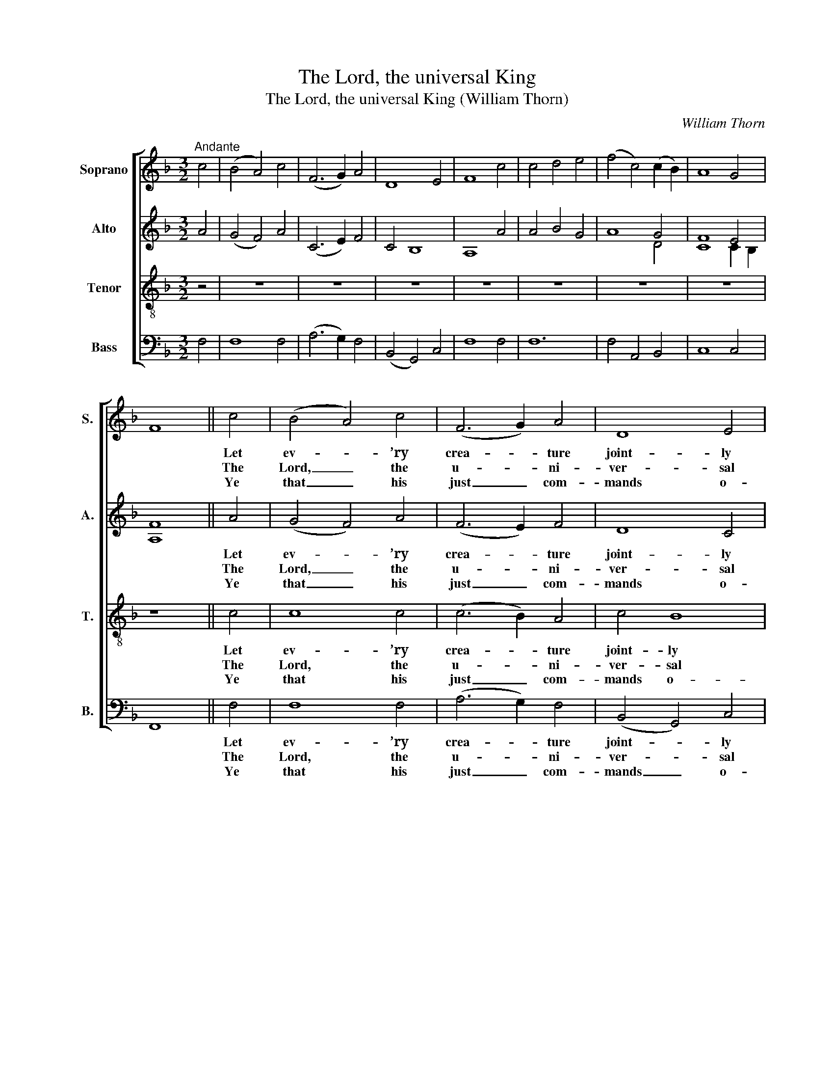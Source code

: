 X:1
T:The Lord, the universal King
T:The Lord, the universal King (William Thorn)
C:William Thorn
Z:p10, Twenty Original
Z:Sacred Melodies,
Z:London: 1836
%%score [ ( 1 2 ) ( 3 4 ) 5 6 ]
L:1/8
M:3/2
K:F
V:1 treble nm="Soprano" snm="S."
V:2 treble 
V:3 treble nm="Alto" snm="A."
V:4 treble 
V:5 treble-8 transpose=-12 nm="Tenor" snm="T."
V:6 bass nm="Bass" snm="B."
V:1
"^Andante" c4 | (B4 A4) c4 | (F6 G2) A4 | D8 E4 | F8 c4 | c4 d4 e4 | (f4 c4) (c2 B2) | A8 G4 | %8
w: ||||||||
w: ||||||||
w: ||||||||
 F8 || c4 | (B4 A4) c4 | (F6 G2) A4 | D8 E4 | F8 A4 | (G4 c4) e4 | (A4 f4) e4 | (d4 c4) =B4 | %17
w: |Let|ev- * ’ry|crea- * ture|joint- ly|bless The|migh- * ty|Lord; _ and|thou, _ my|
w: |The|Lord, _ the|u- * ni-|ver- sal|King, In|heav’n _ has|fix’d _ his|lof- * ty|
w: |Ye|that _ his|just _ com-|mands o-|bey, And|hear _ and|do _ his|sac- * red|
 c8 c4 | (c2 A2 d2 c2) (B2 A2) | B8 B4 | (B2 G2 c2 B2) (A2 G2) | A8 c4 | (c4 d4) e4 | %23
w: heart, With|grate- * * * ful _|joy thy|thanks _ _ _ ex- *|press, And|in _ this|
w: throne; To|him, _ _ _ ye _|an- gels,|prai- * * * ses _|sing, In|whose _ great|
w: will: Ye|hosts _ _ _ of _|his, this|tri- * * * bute _|pay, Who|still _ what|
 f8 (3(F2 A2 c2) | (c4 B4) A4 | (A4 G4) c4 | (c2 A2 d2 c2) (B2 A2) | B8 B4 | %28
w: con- cert _ _|bear _ thy|part, _ With|grate- * * * ful _|joy thy|
w: strength his _ _|pow’r _ is|shown, _ To|him, _ _ _ ye _|an- gels,|
w: he or- * *|dains _ ful-|fil, _ Ye|hosts _ _ _ of _|his, this|
 (B2 G2 c2 B2) (A2 G2) | A8 c4 | (c4 d4) e4 | (f4 c4) (c2 B2) | A8 G4 | F8 || c4 | %35
w: thanks _ _ _ ex- *|press, And|in _ this|con- * cert _|bear thy|part.||
w: prai- * * * ses _|sing, In|whose _ great|strength _ his _|pow’r is|shown.||
w: tri- * * * bute _|pay, Who|still _ what|he _ or- *|dains ful-|fil.||
 c2 A2 B2 c2 d2 e2 | f4 c4 d4 | A8 G4 | F8 |] %39
w: ||||
w: ||||
w: ||||
V:2
 x4 | x12 | x12 | x12 | x12 | x12 | x12 | x8 x4 | x8 || x4 | x12 | x12 | x12 | x12 | x12 | x12 | %16
 x12 | x12 | x12 | x12 | x12 | x12 | x12 | x12 | x12 | x12 | x12 | x12 | x12 | x12 | x12 | x12 | %32
 x12 | x8 || x4 | x12 | x12 | x8 E4 | x8 |] %39
V:3
 A4 | (G4 F4) A4 | (C6 E2) F4 | C4 B,8 | A,8 A4 | A4 B4 G4 | A8 G4 | F8 E4 | [A,F]8 || A4 | %10
w: |||||||||Let|
w: |||||||||The|
w: |||||||||Ye|
 (G4 F4) A4 | (F6 E2) F4 | D8 C4 | C8 F4 | G8 G4 | F4 G8 | (A4 G4) (G2 F2) | E8 A4 | %18
w: ev- * ’ry|crea- * ture|joint- ly|bless The|migh- ty|Lord; and|thou, _ my _|heart, With|
w: Lord, _ the|u- * ni-|ver- sal|King, In|heav’n has|fix’d his|lof- * ty _|throne; To|
w: that _ his|just _ com-|mands o-|bey, And|hear and|do his|sac- * red _|will: Ye|
 (A2 F2 B2 A2) (G2 ^F2) | G8 (G2 F2) | (E2 G2 A2 G2) (F2 E2) | F8 A4 | (A4 B4) G4 | F8 C4 | E8 F4 | %25
w: grate- * * * ful _|joy thy _|thanks _ _ _ ex- *|press, And|in _ this|con- cert|bear thy|
w: him, _ _ _ ye _|an- gels, _|prai- * * * ses _|sing, In|whose _ great|strength his|pow’r is|
w: hosts _ _ _ of _|his, this _|tri- * * * bute _|pay, Who|still _ what|he or-|dains ful-|
 (F4 E4) A4 | (A2 F2 B2 A2) (G2 ^F2) | G8 (G2 F2) | (E2 G2 A2 G2) (F2 E2) | F8 F4 | F8 C4 | %31
w: part, _ With|grate- * * * ful _|joy thy _|thanks _ _ _ ex- *|press, And|in this|
w: shown, _ To|him, _ _ _ ye _|an- gels, _|prai- * * * ses _|sing, In|whose great|
w: fil, _ Ye|hosts _ _ _ of _|his, this _|tri- * * * bute _|pay, Who|still what|
 (C4 F4) G4 | F8 E4 | F8 || A4 | A2 F2 G2 A2 B2 G2 | A4 F4 F4 | F4 C4 B,4 | [A,C]8 |] %39
w: con- * cert|bear thy|part.||||||
w: strength _ his|pow’r is|shown.||||||
w: he _ or-|dains ful-|fil.||||||
V:4
 x4 | x12 | x12 | x12 | x12 | x12 | x8 D4 | C8 C2 B,2 | x8 || x4 | x12 | x12 | x12 | x12 | x12 | %15
 x12 | x12 | x12 | x12 | x12 | x12 | x12 | x12 | x12 | x12 | x12 | x12 | x12 | x12 | x12 | x12 | %31
 x12 | x12 | x8 || x4 | x12 | x12 | x12 | x8 |] %39
V:5
 z4 | z12 | z12 | z12 | z12 | z12 | z12 | z12 | z8 || c4 | c8 c4 | (c6 B2) A4 | c4 B8 | A8 c4 | %14
w: |||||||||Let|ev- ’ry|crea- * ture|joint- ly|bless The|
w: |||||||||The|Lord, the|u- * ni-|ver- sal|King, In|
w: |||||||||Ye|that his|just _ com-|mands o-|bey, And|
 c8 c4 | (A4 =B4) c4 | (f4 e4) d4 | c8 z4 | z12 | z12 | z12 | z12 | z12 | z12 | z12 | z8 c4 | %26
w: migh- ty|Lord; _ and|thou, _ my|heart,||||||||With|
w: heav’n has|fix’d _ his|lof- * ty|throne;||||||||To|
w: hear and|do _ his|sac- * red|will:||||||||Ye|
 (c4 B2 c2) d4 | d8 c4 | c8 c4 | c8 A4 | (A4 B4) G4 | (A4 c4) d4 | c8 (c2 B2) | A8 || z4 | z12 | %36
w: grate- * * ful|joy thy|thanks ex-|press, And|in _ this|con- * cert|bear thy _|part.|||
w: him, _ _ ye|an- gels,|prai- ses|sing, In|whose _ great|strength _ his|pow’r is _|shown.|||
w: hosts _ _ of|his, this|tri- bute|pay, Who|still _ what|he _ or-|dains ful- *|fil.|||
 z12 | z12 | z8 |] %39
w: |||
w: |||
w: |||
V:6
 F,4 | F,8 F,4 | (A,6 G,2) F,4 | (B,,4 G,,4) C,4 | F,8 F,4 | F,12 | F,4 A,,4 B,,4 | C,8 C,4 | %8
w: ||||||||
w: ||||||||
w: ||||||||
 F,,8 || F,4 | F,8 F,4 | (A,6 G,2) F,4 | (B,,4 G,,4) C,4 | F,8 F,4 | E,8 C,4 | (F,4 D,4) C,4 | %16
w: |Let|ev- ’ry|crea- * ture|joint- * ly|bless The|migh- ty|Lord; _ and|
w: |The|Lord, the|u- * ni-|ver- * sal|King, In|heav’n has|fix’d _ his|
w: |Ye|that his|just _ com-|mands _ o-|bey, And|hear and|do _ his|
 (F,4 G,4) G,4 | C,8 z4 |"^[Inst.]" F,8 D,4 | G,2 G,,2 G,2 F,2 E,2 D,2 | C,8 C,4 | %21
w: thou, _ my|heart,||||
w: lof- * ty|throne;||||
w: sac- * red|will:||||
 F,2 A,2 C2 B,2 A,2 G,2 | F,8 C,4 | D,8 A,,4 | G,,4 G,4 F,4 |"^Voice" C,8 F,4 | F,8 D,4 | %27
w: ||||* With|grate- ful|
w: ||||* To|him, ye|
w: ||||* Ye|hosts of|
 (G,6 F,2) (E,2 D,2) | C,8 C,4 | F,8 F,4 | F,8 F,4 | (F,4 A,,4) B,,4 | C,8 C,4 | [F,,F,]8 || %34
w: joy _ thy _|thanks ex-|press, And|in this|con- * cert|bear thy|part.|
w: an- * gels, _|prai- ses|sing, In|whose great|strength _ his|pow’r is|shown.|
w: his, _ this _|tri- bute|pay, Who|still what|he _ or-|dains ful-|fil.|
"^Notes: The source has the order of staves Tenore - Alto - Canto - Basso, with the alto part printed in the treble clef anoctave above sounding pitch, and with additional notes added between the air and bass (doubling the inner parts) toform a keyboard accompaniment. These notes and the figuring of the bass part have been omitted from the present edition,and the right hand of the keyboard part has been editorially split into two treble lines in the symphonies. The first verse onlyof the text is underlaid in the source: two subsequent verses have been added here, as indicated by the title of the piece." F,4 | %35
w: |
w: |
w: |
 F,12 | F,4 A,,4 B,,4 | C,8 C,4 | F,8 |] %39
w: ||||
w: ||||
w: ||||

